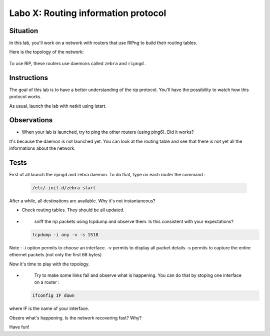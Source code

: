 ====================================
Labo X: Routing information protocol
====================================

Situation
---------


In this lab, you'll work on a network with routers that use RIPng to build their routing tables.

Here is the topology of the network:

  .. figure:: ../../../png/labs/rip/topology.png
     :align: center
     :scale: 100


To use RIP, these routers use daemons called ``zebra`` and ``ripngd`` .

Instructions
------------

The goal of this lab is to have a better understanding of the rip protocol. You'll have the possibility to watch how this protocol works.

As usual, launch the lab with netkit using lstart.

Observations
------------
-
    When your lab is launched, try to ping the other routers (using ping6). Did it works?

It's because the daemon is not launched yet. You can look at the routing table and see that there is not yet all the informations about the network.


Tests
-----
First of all launch the ripngd and zebra daemon. To do that, type on each router the command :

 .. code:: console

    /etc/.init.d/zebra start

After a while, all destinations are available. Why it's not instantaneous?

-
    Check routing tables. They should be all updated.

-
    sniff the rip packets using tcpdump and observe them. Is this consistent with your expectations?

 .. code:: console

    tcpdump -i any -v -s 1518

Note : -i option permits to choose an interface. -v permits to display all packet details -s permits to capture the entire ethernet packets (not only the first 68 bytes)


Now it's time to play with the topology.

-
    Try to make some links fail and observe what is happening. You can do that by stoping one interface on a router :

 .. code:: console

    ifconfig IF down

where IF is the name of your interface.

Obsere what's happening. Is the network recovering fast? Why?


Have fun!
